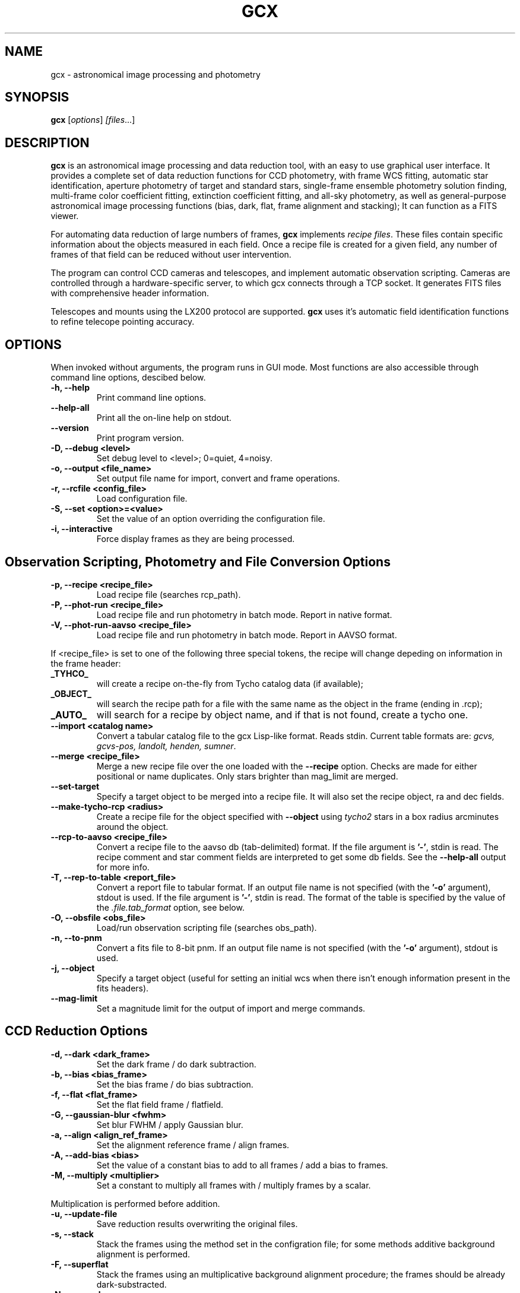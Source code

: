 .\"                                      Hey, EMACS: -*- nroff -*-
.\" First parameter, NAME, should be all caps
.\" Second parameter, SECTION, should be 1-8, maybe w/ subsection
.\" other parameters are allowed: see man(7), man(1)
.TH GCX 1 "November 27, 2005"
.\" Please adjust this date whenever revising the manpage.
.\"
.\" Some roff macros, for reference:
.\" .nh        disable hyphenation
.\" .hy        enable hyphenation
.\" .ad l      left justify
.\" .ad b      justify to both left and right margins
.\" .nf        disable filling
.\" .fi        enable filling
.\" .br        insert line break
.\" .sp <n>    insert n+1 empty lines
.\" for manpage-specific macros, see man(7)
.SH NAME
gcx \- astronomical image processing and photometry
.SH SYNOPSIS
.B gcx
.RI [ options ] " [files" ...]
.SH DESCRIPTION
.B gcx 
is an astronomical image processing and data reduction tool,
with an easy to use graphical user interface. 
It provides a complete set of data reduction functions for CCD photometry,
with frame WCS fitting, automatic star identification, aperture 
photometry of target and standard stars, single-frame ensemble photometry 
solution finding, multi-frame color coefficient fitting, extinction coefficient
fitting, and all-sky photometry, as well as general-purpose
astronomical image processing functions (bias, dark, flat, frame alignment
and stacking); It can function as a FITS viewer.
.PP
For automating data reduction of large numbers of frames, \fBgcx\fP
implements \fIrecipe files\fP. These files contain specific information about the
objects measured in each field. Once a recipe file is created for a
given field, any number of frames of that field can be reduced without
user intervention.
.PP
The program can control CCD cameras and 
telescopes, and implement automatic observation scripting. Cameras are 
controlled through a hardware-specific server, to which gcx connects 
through a TCP socket. It generates FITS files with comprehensive header 
information.
.PP
Telescopes and mounts using the LX200 protocol are
supported. \fBgcx\fP uses it's automatic field identification
functions to refine telecope pointing accuracy.
.\" TeX users may be more comfortable with the \fB<whatever>\fP and
.\" \fI<whatever>\fP escape sequences to invode bold face and italics, 
.\" respectively.
.SH OPTIONS
When invoked without arguments, the program runs in GUI
mode. Most functions are also accessible through command line
options, descibed below.
.TP
.B \-h, \-\-help
Print command line options.
.TP
.B \-\-help-all
Print all the on-line help on stdout.
.TP
.B \-\-version
Print program version.
.TP
.B \-D, \-\-debug <level>
Set debug level to <level>; 0=quiet, 4=noisy.
.TP
.B \-o, \-\-output <file_name>
Set output file name for import, convert and frame operations.
.TP
.B \-r, \-\-rcfile <config_file>
Load configuration file.
.TP
.B \-S, \-\-set <option>=<value>
Set the value of an option overriding the configuration file.
.TP
.B \-i, \-\-interactive
Force display frames as they are being processed.
.PP
.SH Observation Scripting, Photometry and File Conversion Options
.TP
.B \-p, \-\-recipe <recipe_file>
Load recipe file (searches rcp_path).
.TP
.B \-P, \-\-phot-run <recipe_file>
Load recipe file and run photometry
in batch mode. Report in native format.
.TP
.B \-V, \-\-phot-run-aavso <recipe_file>
Load recipe file and run photometry in batch mode. Report in AAVSO
format.
.PP
If <recipe_file> is set to one of the following three special tokens,
the recipe will change depeding on information in the frame header:
.TP
.B \_TYHCO_ 
will create a recipe on-the-fly from Tycho catalog data (if available);
.TP
.B _OBJECT_ 
will search the recipe path for a file with the same
name as the object in the frame (ending in .rcp);
.TP
.B _AUTO_ 
will search for a recipe by object name, and if that
is not found, create a tycho one.
.TP
.B \-\-import <catalog name>
Convert a tabular catalog file to the gcx
Lisp-like format. Reads stdin.
Current table formats are:
\fIgcvs, gcvs-pos, landolt, henden, sumner\fP.
.TP
.B \-\-merge <recipe_file>
Merge a new recipe file over the one loaded
with the \fB\-\-recipe\fP option. Checks are made
for either positional or name duplicates.
Only stars brighter than mag_limit are merged.
.TP
.B \-\-set-target
Specify a target object to be merged into a
recipe file. It will also set the recipe
object, ra and dec fields.
.TP
.B \-\-make-tycho-rcp <radius>
Create a recipe file for the object specified
with \fB\-\-object\fP using \fI tycho2\fP stars in a box
radius arcminutes around the object.
.TP
.B \-\-rcp-to-aavso <recipe_file>
Convert a recipe file to the aavso db
(tab-delimited) format.
If the file argument is \fB'-'\fP, stdin is read.
The recipe comment and star comment fields 
are interpreted to get some db fields.
See the \fB\-\-help-all\fP output for more info.
.TP
.B \-T, \-\-rep-to-table <report_file>
Convert a report file to tabular format.
If an output file name is not specified
(with the \fB'-o'\fP argument), stdout is used.
If the file argument is \fB'-'\fP, stdin is read. 
The format of the table is specified by the value
of the \fI\.file\.tab_format\fP option, see below.
.TP
.B \-O, \-\-obsfile <obs_file>
Load/run observation scripting file (searches obs_path).
.TP
.B \-n, \-\-to-pnm
Convert a fits file to 8-bit pnm.
If an output file name is not specified
(with the \fB'-o'\fP argument), stdout is used.
.TP
.B \-j, \-\-object
Specify a target object (useful for setting an initial wcs
when there isn't enough information present in the fits headers).
.TP
.B \-\-mag-limit
Set a magnitude limit for the output of import and merge commands.
.SH CCD Reduction Options
.TP
.B \-d, \-\-dark <dark_frame>
Set the dark frame / do dark subtraction.
.TP
.B \-b, \-\-bias <bias_frame>
Set the bias frame / do bias subtraction.
.TP
.B \-f, \-\-flat <flat_frame>
Set the flat field frame / flatfield.
.TP
.B \-G, \-\-gaussian-blur <fwhm>
Set blur FWHM / apply Gaussian blur.
.TP
.B \-a, \-\-align <align_ref_frame>
Set the alignment reference frame
/ align frames.
.TP
.B \-A, \-\-add-bias <bias>
Set the value of a constant bias to add to all frames / add a bias to frames.
.TP
.B \-M, \-\-multiply <multiplier>
Set a constant to multiply all frames with
/ multiply frames by a scalar.
.PP
Multiplication is performed before addition.
.TP
.B \-u, \-\-update-file
Save reduction results overwriting the original files.
.TP
.B \-s, \-\-stack
Stack the frames using the method set in
the configration file; for some methods
additive background alignment is performed.
.TP
.B \-F, \-\-superflat
Stack the frames using an multiplicative
background alignment procedure; the frames
should be already dark-substracted.
.TP
.B \-N, \-\-no-reduce
Do not run the reduction operations, just
load the frame list / reduction options.
.PP
When any of the CCD reduction options is set and the \fB-i\fP flag
is not specified, the reduction operations are run in batch mode
on all the supplied fits files. When no output file is specified
or \fB-i\fP is set, the files are loaded into the batch processing file
list, the reduction options set in the dialog, and the program
starts up in gui mode
.SH Report Converter Format String

The report converter option converts the native gcx output to a
fixed-width tabular format that is easy to import in other programs
for further processing. The table's format is defined by the 
\fI\.file\.tab_format\fP configuration option. 
The option string consists of tokens separated by spaces.
There are two types of tokens: option tokens, and column tokens.
.PP
Options tokens set global table options when present. They can appear
anywhere in the format string.
.TP
.B tablehead 
Generate a table header line containing the column titles.
.TP
.B collist
Generate a list of columns with position information at the start of the output.
.TP
.B res_stats
Generate a line with descriptive statistics on the stars' residuals at
the end of each frame. 
.PP
Column tokens specify what information gets output in each column.
The first column token corresponds to the first output column, and so
on in order. Each column token can optionally be followed by a specifier
of the form: width.precision. The width excludes a single character
spacer between the columns. Supported colum tokens are:

.TP
.B name [w]
Output the star's designator.
.TP
.B ra [w]
Output the right ascension in h:m:s format.
.TP
.B dra [w.p]
Output the right ascension in decimal degrees format.
.TP
.B dec [w]
Output the declination in d:m:s format.
.TP
.B ddec [w.p]
Output the declination in decimal degrees format.
.TP
.B smag [w.p] "<band>"
Output the standard magnitude with the given name.
.TP
.B serr [w.p] "<band>"
Output the error of the standard magnitude with the given name.
.TP
.B imag [w.p] "<band>"
Output the instrumental magnitude with the given name.
.TP
.B ierr [w.p] "<band>" 
Output the error of the instrumental magnitude with the given name.
.TP
.B flags [w] 
Output reduction flags and the star type.
.TP
.B observation [w]
Output the name of the observation (a synthetic name that
can be used to group stars reduced from the same frame.
.TP
.B airmass [w.p]
Output the airmass of the observation.
.TP
.B jdate [w.p]
Output the Julian date of the observation.
.TP
.B mjd [w.p]
Output the modified Julian date of the observation.
.TP
.B filter [w]
Output the filter name used for the observation.
.TP
.B xc/yc [w.p]
Output the frame coordintes of the star's centroid.
.TP
.B xerr/yerr [w.p]
Output the estimated centroiding errors.
.TP
.B dx/dy [w.p]
Output the amount the star was moved from it's catalog
position when the measuring aperture was centered.
.TP
.B residual [w.p]
Output the star's residual in the ensemble solution.
.TP
.B stderr [w.p]
Output the star's standard error (residual divided by 
the estimated error).
.PP
Fields for which data is not available are left blank.
.SH Image Navigation and Object Selection
.TP
.B Middle click or space bar
Pan cursor.
.TP
.B '='
Zoom in around cursor.
.TP
.B '\-'
Zoom out.
.TP
.B Left button drag left/right
Adjust brightness.
.TP
.B Left button drag up/down
Adjust contrast,
.TP
.B 0
Auto scale intensity.
.TP
.B 9
Scale Min-Max.
.TP
.B 1-8 
Auto scale with different intensity spans
1 is sharpest, 8 is dullest.
.TP
.B Left click on an object
Select object (and deselect all others).
.TP
.B Shift-left click on an object
Add to selection.
.TP
.B Ctrl-left click on a star image
Mark star (if not too faint).
.TP
.B Left click on image
Show local image statistics.
.TP
.B Right click on image
Pop-up the main menu.
.TP
.B Right click on an object
Pop-up the star menu.
.PP
Many useful commands have keyboard accelerators; they are displayed in the menus.
.SH FILES
The native image file format of gcx is FITS. The program will read 
16-bit integer and 32-bit float files (BITPIX = 16 or BITPIX =
\-32), and save 16-bit integer files. The internal representation of 
images is in 32-bit floating point.

\fBgcx\fP supports transparent compression and decompression of fits files
when \fI zcat\fP and \fI gzip\fP are available and their path is set
in the corresponding options.

Configuration options are stored in \fI~/.gcxrc\fP. The options can be
edited in GUI mode, or directly in the file itself. A template
configuration file can be created by selecting "save" in the option
editing dialog.

The program reads several object catalog formats. See the relevant
chapter in the User's manual for information on how to set up catalogs.
Catalogs are normally placed under \fI/usr/share/gcx/catalogs\fP.

Documentation files usually reside in the "docs" directory of the
source distribution or in \fI /usr/share/doc/gcx\fP.

Example data is distributed separately from the main source. 
When installed from a package it usually goes to \fI/usr/share/doc/gcx/examples\fP.

.SH SEE ALSO
.BR GCX 
.BR User\'s 
.BR Manual;
.BR gnuplot (1);
.BR gzip (1);
.BR zcat (1);
.BR README.vizquery.
.SH AUTHOR
\fBgcx\fP was written by Radu Corlan, with valuable contributions from
Alexandru Dan Corlan (Tycho2 searching, porting of GSC searching
code); Liam Girdwood (various routines from the libnova library); 
Pertti Paakkonen (GUI improvements). The star search algorithm is
similar to (and inspired by) the one in Elwood Downey's XEphem. WCS
conversion routines are taked from classic AIPS. The GSC
scanning routines are adapted from the code distributed with the catalog.
